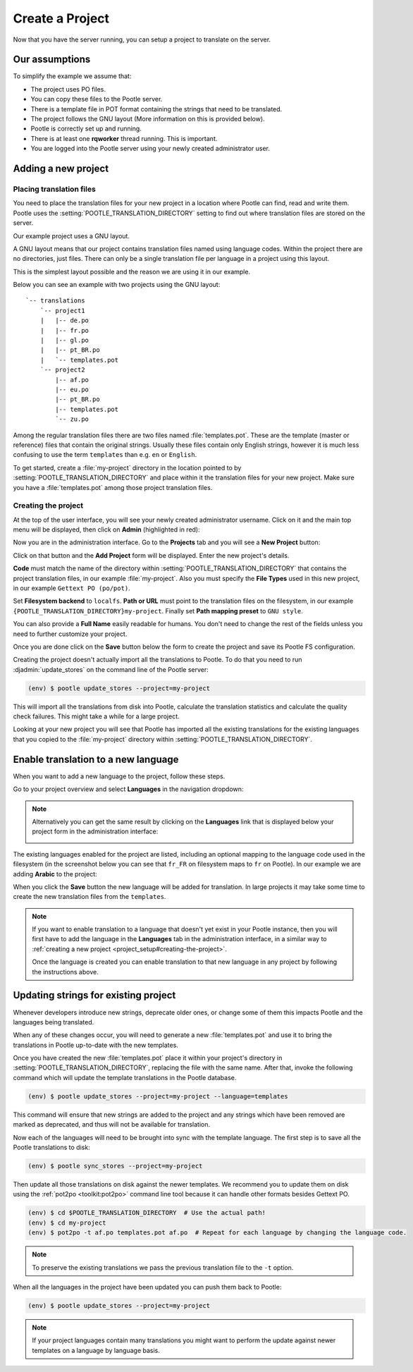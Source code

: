.. _project_setup:

Create a Project
================

Now that you have the server running, you can setup a project to translate on
the server.


Our assumptions
---------------

To simplify the example we assume that:

- The project uses PO files.
- You can copy these files to the Pootle server.
- There is a template file in POT format containing the strings that need to be
  translated.
- The project follows the GNU layout (More information on this is provided
  below).
- Pootle is correctly set up and running.
- There is at least one **rqworker** thread running. This is important.
- You are logged into the Pootle server using your newly created administrator
  user.


.. _project_setup#add-new-project:

Adding a new project
--------------------


.. _project_setup#placing-translation-files:

Placing translation files
+++++++++++++++++++++++++

You need to place the translation files for your new project in a location
where Pootle can find, read and write them. Pootle uses the 
:setting:`POOTLE_TRANSLATION_DIRECTORY` setting to find out where translation
files are stored on the server.

.. note: By default this is the :file:`translations` directory within the
   Pootle codebase, which might be difficult for you to find depending on how
   you installed Pootle. So most likely you want to change this in your custom
   settings file.


Our example project uses a GNU layout.

A GNU layout means that our project contains translation files named using
language codes. Within the project there are no directories, just files. There
can only be a single translation file per language in a project using this
layout.

This is the simplest layout possible and the reason we are using it in our
example.

Below you can see an example with two projects using the GNU layout:

::

    `-- translations
        `-- project1
        |   |-- de.po
        |   |-- fr.po
        |   |-- gl.po
        |   |-- pt_BR.po
        |   `-- templates.pot
        `-- project2
            |-- af.po
            |-- eu.po
            |-- pt_BR.po
            |-- templates.pot
            `-- zu.po


Among the regular translation files there are two files named 
:file:`templates.pot`. These are the template (master or reference) files that
contain the original strings. Usually these files contain only English strings,
however it is much less confusing to use the term ``templates`` than e.g.
``en`` or ``English``.

To get started, create a :file:`my-project` directory in the location pointed
to by :setting:`POOTLE_TRANSLATION_DIRECTORY` and place within it the 
translation files for your new project. Make sure you have a
:file:`templates.pot` among those project translation files.


.. _project_setup#creating-the-project:

Creating the project
++++++++++++++++++++

At the top of the user interface, you will see your newly created administrator
username. Click on it and the main top menu will be displayed, then click on
**Admin** (highlighted in red):

.. image:: ../_static/accessing_admin_interface.png


Now you are in the administration interface. Go to the **Projects** tab and you
will see a **New Project** button:

.. image:: ../_static/add_project_button.png


Click on that button and the **Add Project** form will be displayed. Enter the
new project's details.


**Code** must match the name of the directory within
:setting:`POOTLE_TRANSLATION_DIRECTORY` that contains the project translation
files, in our example :file:`my-project`. Also you must specify the
**File Types** used in this new project, in our example
``Gettext PO (po/pot)``.

Set **Filesystem backend** to ``localfs``. **Path or URL** must point to the
translation files on the filesystem, in our example
``{POOTLE_TRANSLATION_DIRECTORY}my-project``. Finally set
**Path mapping preset** to ``GNU style``.

You can also provide a **Full Name** easily readable for humans. You don't need
to change the rest of the fields unless you need to further customize your
project.

.. image:: ../_static/add_project_form.png


Once you are done click on the **Save** button below the form to create the
project and save its Pootle FS configuration.

Creating the project doesn't actually import all the translations to
Pootle. To do that you need to run :djadmin:`update_stores` on the command line
of the Pootle server:

.. code-block:: console

    (env) $ pootle update_stores --project=my-project


This will import all the translations from disk into Pootle, calculate the
translation statistics and calculate the quality check failures. This might
take a while for a large project.

Looking at your new project you will see that Pootle has imported all the
existing translations for the existing languages that you copied to the
:file:`my-project` directory within :setting:`POOTLE_TRANSLATION_DIRECTORY`.


.. _project_setup#initialize-new-tp:

Enable translation to a new language
------------------------------------

When you want to add a new language to the project, follow these steps.

Go to your project overview and select **Languages** in the navigation
dropdown:

.. image:: ../_static/languages_in_project_dropdown.png


.. note:: Alternatively you can get the same result by clicking on the
   **Languages** link that is displayed below your project form in the
   administration interface:

   .. image:: ../_static/project_form_bottom_links.png


The existing languages enabled for the project are listed, including an
optional mapping to the language code used in the filesystem (in the screenshot
below you can see that ``fr_FR`` on filesystem maps to ``fr`` on Pootle). In
our example we are adding **Arabic** to the project:

.. image:: ../_static/enable_new_tp_through_admin_UI.png


When you click the **Save** button the new language will be added for
translation. In large projects it may take some time to create the new
translation files from the ``templates``.

.. note:: If you want to enable translation to a language that doesn't yet
   exist in your Pootle instance, then you will first have to add the language
   in the **Languages** tab in the administration interface, in a similar way
   to :ref:`creating a new project <project_setup#creating-the-project>`.

   Once the language is created you can enable translation to that new language
   in any project by following the instructions above.


.. _project_setup#updating-strings:

Updating strings for existing project
-------------------------------------

Whenever developers introduce new strings, deprecate older ones, or change some
of them this impacts Pootle and the languages being translated.

When any of these changes occur, you will need to generate a new
:file:`templates.pot` and use it to bring the translations in Pootle up-to-date
with the new templates.

Once you have created the new :file:`templates.pot` place it within your
project's directory in :setting:`POOTLE_TRANSLATION_DIRECTORY`, replacing the
file with the same name. After that, invoke the following command which will
update the template translations in the Pootle database.

.. code-block:: console

    (env) $ pootle update_stores --project=my-project --language=templates


This command will ensure that new strings are added to the project and any
strings which have been removed are marked as deprecated, and thus will not be
available for translation.

Now each of the languages will need to be brought into sync with the template
language. The first step is to save all the Pootle translations to disk:

.. code-block:: console

    (env) $ pootle sync_stores --project=my-project


Then update all those translations on disk against the newer templates. We
recommend you to update them on disk using the :ref:`pot2po <toolkit:pot2po>`
command line tool because it can handle other formats besides Gettext PO.

.. code-block:: console

    (env) $ cd $POOTLE_TRANSLATION_DIRECTORY  # Use the actual path!
    (env) $ cd my-project
    (env) $ pot2po -t af.po templates.pot af.po  # Repeat for each language by changing the language code.


.. note:: To preserve the existing translations we pass the previous
   translation file to the ``-t`` option.


When all the languages in the project have been updated you can push them back
to Pootle:

.. code-block:: console

    (env) $ pootle update_stores --project=my-project


.. note:: If your project languages contain many translations you might want to
   perform the update against newer templates on a language by language basis.
